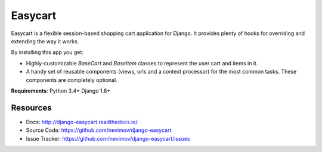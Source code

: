 Easycart
========

Easycart is a flexible session-based shopping cart application for Django.
It provides plenty of hooks for overriding and extending the way it works.

By installing this app you get:

* Highly-customizable *BaseCart* and *BaseItem* classes to represent the user
  cart and items in it.

* A handy set of reusable components (views, urls and a context processor) for
  the most common tasks. These components are completely optional.

**Requirements**: Python 3.4+ Django 1.8+


Resources
---------
* Docs: http://django-easycart.readthedocs.io/
* Source Code: https://github.com/nevimov/django-easycart
* Issue Tracker: https://github.com/nevimov/django-easycart/issues
